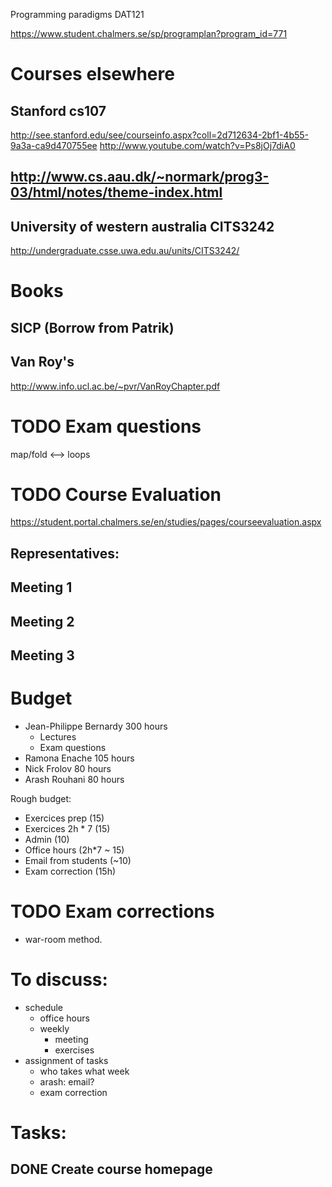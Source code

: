 Programming paradigms DAT121

https://www.student.chalmers.se/sp/programplan?program_id=771

* Courses elsewhere
** Stanford cs107 
 http://see.stanford.edu/see/courseinfo.aspx?coll=2d712634-2bf1-4b55-9a3a-ca9d470755ee
 http://www.youtube.com/watch?v=Ps8jOj7diA0

** http://www.cs.aau.dk/~normark/prog3-03/html/notes/theme-index.html

** University of western australia CITS3242 
http://undergraduate.csse.uwa.edu.au/units/CITS3242/

* Books
** SICP (Borrow from Patrik)
** Van Roy's
http://www.info.ucl.ac.be/~pvr/VanRoyChapter.pdf

* TODO Exam questions
map/fold          <-->  loops
* TODO Course Evaluation
https://student.portal.chalmers.se/en/studies/pages/courseevaluation.aspx

** Representatives:

** Meeting 1
   SCHEDULED: <2012-01-18 Wed>
** Meeting 2
** Meeting 3
* Budget

+ Jean-Philippe Bernardy  300 hours
  - Lectures
  - Exam questions

+ Ramona Enache  105 hours
+ Nick Frolov  80 hours
+ Arash Rouhani  80 hours

Rough budget:

- Exercices prep   (15)
- Exercices 2h * 7 (15)
- Admin            (10)
- Office hours (2h*7 ~ 15) 
- Email from students (~10) 
- Exam correction (15h)

* TODO Exam corrections
 - war-room method.

* To discuss:

- schedule
  + office hours
  + weekly 
    * meeting
    * exercises
- assignment of tasks
  + who takes what week
  + arash: email?
  + exam correction

* Tasks:
** DONE Create course homepage
